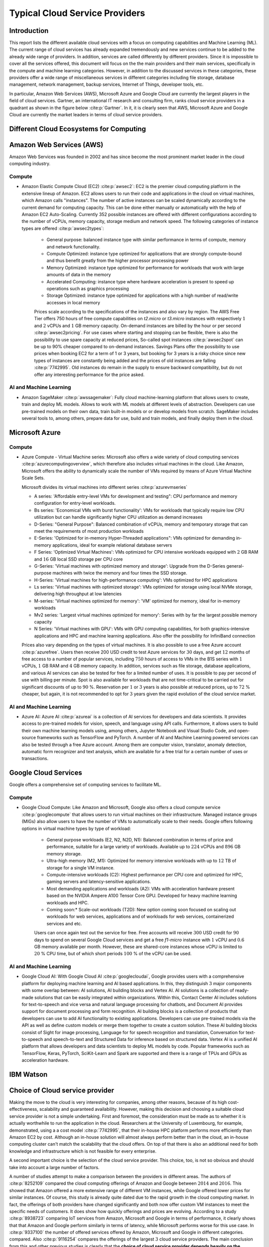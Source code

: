 Typical Cloud Service Providers
======================================

Introduction
--------------

This report lists the different available cloud
services with a focus on computing capabilities and Machine
Learning (ML). The current range of cloud services has already expanded tremendously and new services continue to be added to the already wide range of providers.
In addition, services are called differently by different providers. Since it is
impossible to cover all the services offered, this document will focus on the the main providers and their main services,
specifically in the compute and machine learning categories. 
However, in addition to the discussed services in these categories, these providers offer a wide range of miscellaneous services in different
categories including file storage, database management, network management, 
backup services, Internet of Things, developer tools, etc.

In particular, Amazon Web Services (AWS), Microsoft Azure and Google Cloud are
currently the largest players in the field of cloud services. Gartner,
an international IT research and consulting firm, ranks 
cloud service providers in a quadrant as shown in the figure below :cite:p:`Gartner`. In it, it is
clearly seen that AWS, Microsoft Azure and Google Cloud are currently the 
market leaders in terms of cloud service providers.

.. image:: ../images/gartnermagicquadrant.png
  :width: 800
  :alt: Alternative text

Different Cloud Ecosystems for Computing
---------------------------------------------

Amazon Web Services (AWS)
-------------------------
Amazon Web Services was founded in 2002 and has since become the
most prominent market leader in the cloud computing industry.


Compute
~~~~~~~

- Amazon Elastic Compute Cloud (EC2) :cite:p:`awsec2`: EC2 is
  the premier cloud computing platform in the extensive lineup of
  Amazon. EC2 allows users to run their code and applications 
  in the cloud on virtual machines, which Amazon calls "instances".
  The number of active instances can be scaled dynamically
  according to the current demand for computing capacity. This can be done either
  manually or automatically with the help of Amazon EC2
  Auto-Scaling. Currently 352 possible instances are offered with
  different configurations according to the number of vCPUs, memory capacity, 
  storage medium and network speed. The following categories of instance 
  types are offered :cite:p:`awsec2types`:

   - General purpose: balanced instance type with similar performance in terms of compute, memory and network functionality.

   - Compute Optimized: instance type optimized for applications
     that are strongly compute-bound and thus benefit greatly from
     the higher processor processing power

   - Memory Optimized: instance type optimized for performance
     for workloads that work with large amounts of data in the
     memory

   - Accelerated Computing: instance type where hardware acceleration is 
     present to speed up operations such as graphics processing

   - Storage Optimized: instance type optimized for applications with a high number of read/write accesses in local memory

   
   Prices scale according to the specifications of the instances and
   also vary by region. The AWS Free Tier offers 750 hours of free compute
   capabilities on *t2.micro* or *t3.micro* instances with
   respectively :math:`1` and :math:`2` vCPUs and :math:`1` GB
   memory capacity. On-demand instances are billed by the hour
   or per second :cite:p:`awsec2pricing`. For use cases
   where starting and stopping can be flexible, there is also the
   possibility to use spare capacity at reduced prices,
   So-called spot instances :cite:p:`awsec2spot` can be up to
   90% cheaper compared to on-demand instances.
   Savings Plans offer the possibility to use
   prices when booking EC2 for a term of
   1 or 3 years, but booking for 3 years is
   a risky choice since new types of instances are constantly being 
   added and the prices of old instances are falling :cite:p:`7742995`. Old instances do remain in the supply
   to ensure backward compatibility, but do not offer any
   interesting performance for the price asked.


AI and Machine Learning
~~~~~~~~~~~~~~~~~~~~~~~~

-  Amazon SageMaker :cite:p:`awssagemaker`: Fully cloud
   machine-learning platform that allows users to
   create, train and deploy ML models. Allows to work with ML models at different
   levels of abstraction. Developers can
   use pre-trained models on their own data, train built-in models or
   or develop models from scratch.
   SageMaker includes several tools to, among others, prepare data for use, build and train models, and finally deploy them in the cloud.

Microsoft Azure
---------------

.. _compute-1:

Compute
~~~~~~~

-  Azure Compute - Virtual Machine series: Microsoft also offers a wide variety of cloud computing services :cite:p:`azurecomputingoverview`, which therefore also includes
   virtual machines in the cloud. Like Amazon, Microsoft offers the
   ability to dynamically scale the number of VMs required
   by means of Azure Virtual Machine Scale Sets.

   Microsoft divides its virtual machines into different series :cite:p:`azurevmseries`
   

   - A series: 'Affordable entry-level VMs for development and
     testing": CPU performance and memory configuration for entry-level workloads.

   - Bs series: 'Economical VMs with burst functionality': VMs for workloads
     that typically require low CPU utilization but can handle significantly higher
     CPU utilization as demand increases

   - D-Series: "General Purpose": Balanced combination of
     vCPUs, memory and temporary storage that can meet the
     requirements of most production workloads

   - E-Series: 'Optimized for in-memory Hyper-Threaded
     applications": VMs optimized for demanding in-memory
     applications, ideal for example relational database servers

   - F Series: 'Optimized Virtual Machines': VMs
     optimized for CPU intensive workloads equipped with
     :math:`2` GB RAM and :math:`16` GB local SSD storage per CPU core

   - G-Series: 'Virtual machines with optimized memory and storage': Upgrade from the D-Series general-purpose machines with
     twice the memory and four times the SSD storage.

   - H-Series: 'Virtual machines for high-performance computing': VMs optimized for HPC applications

   - Ls series: 'Virtual machines with optimized storage': VMs
     optimized for storage using local NVMe storage,
     delivering high throughput at low latencies

   - M-series: 'Virtual machines optimized for memory': 'VM'
     optimized for memory, ideal for in-memory workloads

   - Mv2 series: 'Largest virtual machines optimized for
     memory': Series with by far the largest possible
     memory capacity

   - N Series: 'Virtual machines with GPU': VMs with GPU computing
     capabilities, for both graphics-intensive applications and HPC
     and machine learning applications. Also offer the possibility for
     InfiniBand connection

   Prices also vary depending on the types of virtual
   machines. It is also possible to use a free
   Azure account :cite:p:`azurefree`. Users then receive
   200 USD credit to test Azure services for
   :math:`30` days, and get :math:`12` months of free access to
   a number of popular services, including :math:`750` hours of access to
   VMs in the B1S series with :math:`1` vCPUs, :math:`1` GB RAM and
   :math:`4` GB memory capacity. In addition, services such as
   file storage, database applications, and various AI services can also be
   tested for free for a limited number of uses.
   It is possible to pay per second of use with billing per
   minute. Spot is also available for workloads that are not time-critical
   to be carried out for significant discounts of up to
   :math:`90` %. Reservation per :math:`1` or :math:`3` years is also
   possible at reduced prices, up to :math:`72` % cheaper, but
   again, it is not recommended to opt for :math:`3` years
   given the rapid evolution of the cloud service market.

.. _ai-en-machine-learning-1:

AI and Machine Learning
~~~~~~~~~~~~~~~~~~~~~~~~

-  Azure AI: Azure AI :cite:p:`azureai` is a collection of AI services for
   developers and data scientists. It
   provides access to pre-trained models for vision, speech, and language
   using API calls. Furthermore, it allows users to build their own
   machine learning models using, among others,
   Jupyter Notebook and Visual Studio Code, and open-source frameworks
   such as TensorFlow and PyTorch. A number of AI and Machine Learning
   powered services can also be tested through a free Azure account.
   Among them are computer vision, translator, anomaly detection,
   automatic form recognizer and text analysis, which are available for a free
   trial for a certain number of uses or transactions.

Google Cloud Services
---------------------

Google offers a comprehensive set of computing services to facilitate ML.

.. _compute-2:

Compute
~~~~~~~

- Google Cloud Compute: Like Amazon and Microsoft, Google also offers
  a cloud compute service :cite:p:`googlecompute` that allows users to run virtual machines
  on their infrastructure.
  Managed instance groups (MIGs) also allow users to have the number of
  VMs to automatically scale to their needs. Google offers
  following options in virtual machine types by type of workload:

   - General purpose workloads (E2, N2, N2D, N1): Balanced
     combination in terms of price and performance, suitable for a large
     variety of workloads. Available up to
     :math:`224` vCPUs and :math:`896` GB memory storage.

   - Ultra-high memory (M2, M1): Optimized for
     memory intensive workloads with up to :math:`12` TB of storage
     for a single VM instance.

   - Compute-intensive workloads (C2): Highest performance per
     CPU core and optimized for HPC, gaming servers and
     latency-sensitive applications.

   - Most demanding applications and workloads (A2): VMs with
     acceleration hardware present based on the NVIDIA Ampere A100
     Tensor Core GPU. Developed for heavy machine learning workloads
     and HPC.

   - Coming soon:* Scale-out workloads (T2D): New option
     coming soon focused on scaling out workloads for web services, applications and
     of workloads for web services, containerized services and
     etc.

   Users can once again test out the service for free. Free
   accounts will receive :math:`300` USD credit for :math:`90` days to spend on several Google Cloud services 
   and get
   a free *f1-micro* instance with :math:`1` vCPU and :math:`0.6` GB
   memory available per month. However, these are shared-core
   instances whose vCPU is limited to :math:`20` % CPU time,
   but of which short periods :math:`100` % of the vCPU can be used.

.. _ai-and-machine-learning-2:

AI and Machine Learning
~~~~~~~~~~~~~~~~~~~~~~~

- Google Cloud AI: With Google Cloud AI :cite:p:`googlecloudai`, Google provides users with a
  comprehensive platform for deploying machine learning and AI
  based applications. In this, they distinguish
  :math:`3` major components with some overlap between: AI solutions, AI
  building blocks and Vertex AI. AI solutions is a collection of
  ready-made solutions that can be easily integrated
  within organizations. Within this, Contact Center AI includes
  solutions for text-to-speech and vice versa and natural language
  processing for chatbots, and Document AI provides support for
  document processing and form recognition. AI building blocks is
  a collection of products that developers can use
  to add AI functionality to existing applications.
  Developers can use pre-trained models via the
  API as well as define custom models or
  merge them together to create a custom solution. These AI building
  blocks consist of Sight for image processing, Language for
  for speech recognition and translation, Conversation for text-to-speech and
  speech-to-text and Structured Data for inference based on
  structured data. Vertex AI is a unified
  AI platform that allows developers and data scientists to deploy ML
  models by code. Popular frameworks such as
  TensorFlow, Keras, PyTorch, SciKit-Learn and Spark are supported
  and there is a range of TPUs and GPUs as acceleration hardware.

IBM Watson
----------

Choice of Cloud service provider
------------------------------------

Making the move to the cloud is very interesting for companies, among other reasons, because of its high cost-effectiveness, scalability and
guaranteed availability.
However, making this decision and choosing a suitable cloud service provider is not a simple undertaking.
First and foremost, the consideration must be made as to whether it is actually
worthwhile to run the application in the cloud. Researchers
at the University of Luxembourg, for example, demonstrated, using a
a cost model :cite:p:`7742995`, that their in-house HPC platform performs more efficiently
than Amazon EC2 by cost. Although an
in-house solution will almost always perform better than in the cloud,
an in-house computing cluster
can't match the scalability that the cloud offers. On top of that there is also
an additional need for both knowledge and infrastructure
which is not feasible for every enterprise.

A second important choice is the selection of the cloud service
provider. This choice, too, is not so obvious and should
take into account a large number of factors.

A number of studies attempt to make a comparison between the
providers in different areas. The authors of :cite:p:`8252109`
compared the cloud computing offerings of
Amazon and Google between :math:`2014` and :math:`2016`. This showed that
Amazon offered a more extensive range of different VM instances,
while Google offered lower prices for similar instances.
Of course, this study is already quite dated due to the rapid growth in the
cloud computing market. In fact,
the offerings of both providers have changed significantly and both now offer custom VM
instances to meet the specific needs of customers.
It does show how quickly offerings and prices are evolving. According to a
study :cite:p:`8938723` comparing IoT services from Amazon,
Microsoft and Google in terms of performance, it clearly shows that
that Amazon and Google perform similarly in terms of latency, while Microsoft performs worse for this use case. 
In :cite:p:`9337100` the number of offered services offered by Amazon, Microsoft and Google in different categories.
compared. Also :cite:p:`9116254` compares the offerings of the
largest :math:`3` cloud service providers. The main conclusion
from this and other previous studies is clearly that the **choice of
cloud service provider depends heavily on the interests and needs
of the user**. Thus, it is important that one first
thoroughly defines them and then evaluates the **choice of cloud service
provider for the specific use case**.
